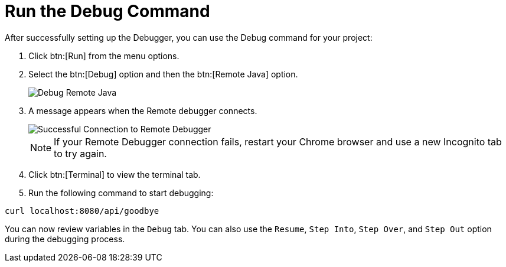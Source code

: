 [#run_debug]
= Run the Debug Command

After successfully setting up the Debugger, you can use the Debug command for your project:

. Click btn:[Run] from the menu options.
. Select the btn:[Debug] option and then the btn:[Remote Java] option.
+
image::debug_remote_java.png[Debug Remote Java]
+
. A message appears when the Remote debugger connects.
+
image::success_remote.png[Successful Connection to Remote Debugger]
+
NOTE: If your Remote Debugger connection fails, restart your Chrome browser and use a new Incognito tab to try again.
+
. Click btn:[Terminal] to view the terminal tab.
. Run the following command to start debugging:
```
curl localhost:8080/api/goodbye
```

You can now review variables in the `Debug` tab. You can also use the `Resume`, `Step Into`, `Step Over`, and `Step Out` option during the debugging process.

